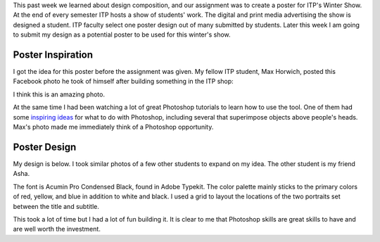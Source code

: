 .. title: ITP Winter Show 2017
.. slug: winter-show-poster
.. date: 2017-10-10 21:12:54 UTC-04:00
.. tags: itp, visual language
.. category:
.. link:
.. description: Visual Language Winter Show Poster Design
.. type: text

This past week we learned about design composition, and our assignment was to create a poster for ITP's Winter Show. At the end of every semester ITP hosts a show of students' work. The digital and print media advertising the show is designed a student. ITP faculty select one poster design out of many submitted by students. Later this week I am going to submit my design as a potential poster to be used for this winter's show.

Poster Inspiration
------------------

I got the idea for this poster before the assignment was given. My fellow ITP student, Max Horwich, posted this Facebook photo he took of himself after building something in the ITP shop:

.. image:: /images/itp/visual_language/week5/max.jpg
  :width: 50%
  :align: center

I think this is an amazing photo.

.. TEASER_END

At the same time I had been watching a lot of great Photoshop tutorials to learn how to use the tool. One of them had some `inspiring ideas <https://helpx.adobe.com/photoshop/how-to/photoshop-cc.html>`_ for what to do with Photoshop, including several that superimpose objects above people's heads. Max's photo made me immediately think of a Photoshop opportunity.

Poster Design
-------------

My design is below. I took similar photos of a few other students to expand on my idea. The other student is my friend Asha.

.. image:: /images/itp/visual_language/week5/poster.png
  :width: 100%
  :align: center

The font is Acumin Pro Condensed Black, found in Adobe Typekit. The color palette mainly sticks to the primary colors of red, yellow, and blue in addition to white and black. I used a grid to layout the locations of the two portraits set between the title and subtitle.

This took a lot of time but I had a lot of fun building it. It is clear to me that Photoshop skills are great skills to have and are well worth the investment.